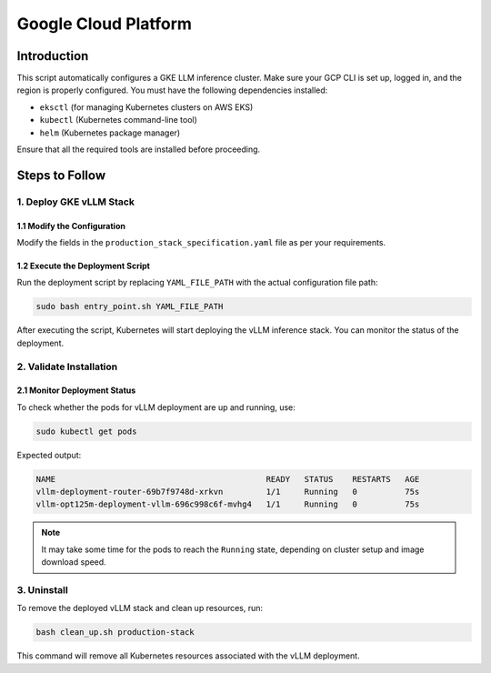 .. _gcp:

Google Cloud Platform
=====================
Introduction
------------
This script automatically configures a GKE LLM inference cluster.
Make sure your GCP CLI is set up, logged in, and the region is properly configured.
You must have the following dependencies installed:

- ``eksctl`` (for managing Kubernetes clusters on AWS EKS)
- ``kubectl`` (Kubernetes command-line tool)
- ``helm`` (Kubernetes package manager)

Ensure that all the required tools are installed before proceeding.

Steps to Follow
---------------
1. Deploy GKE vLLM Stack
~~~~~~~~~~~~~~~~~~~~~~~~
1.1 Modify the Configuration
^^^^^^^^^^^^^^^^^^^^^^^^^^^^

Modify the fields in the ``production_stack_specification.yaml`` file as per your requirements.

1.2 Execute the Deployment Script
^^^^^^^^^^^^^^^^^^^^^^^^^^^^^^^^^

Run the deployment script by replacing ``YAML_FILE_PATH`` with the actual configuration file path:

.. code-block:: bash

    sudo bash entry_point.sh YAML_FILE_PATH

After executing the script, Kubernetes will start deploying the vLLM inference stack.
You can monitor the status of the deployment.


2. Validate Installation
~~~~~~~~~~~~~~~~~~~~~~~~

2.1 Monitor Deployment Status
^^^^^^^^^^^^^^^^^^^^^^^^^^^^^

To check whether the pods for vLLM deployment are up and running, use:

.. code-block:: bash

    sudo kubectl get pods

Expected output:

.. code-block:: bash

    NAME                                            READY   STATUS    RESTARTS   AGE
    vllm-deployment-router-69b7f9748d-xrkvn         1/1     Running   0          75s
    vllm-opt125m-deployment-vllm-696c998c6f-mvhg4   1/1     Running   0          75s

.. note::

    It may take some time for the pods to reach the ``Running`` state, depending on cluster setup and image download speed.

3. Uninstall
~~~~~~~~~~~~

To remove the deployed vLLM stack and clean up resources, run:

.. code-block:: bash

    bash clean_up.sh production-stack

This command will remove all Kubernetes resources associated with the vLLM deployment.
